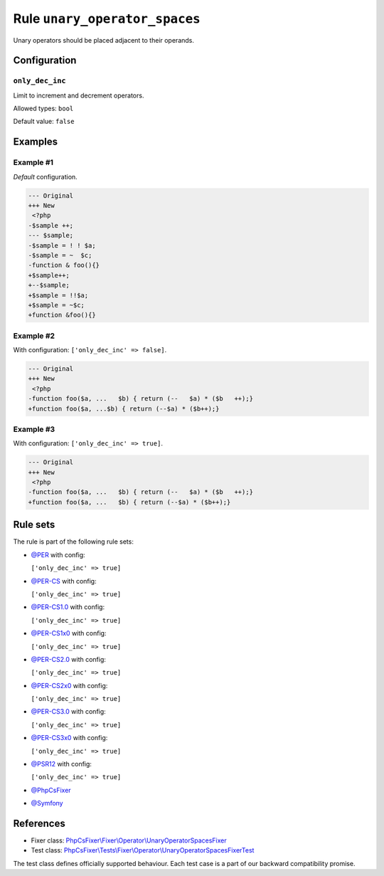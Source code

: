 ==============================
Rule ``unary_operator_spaces``
==============================

Unary operators should be placed adjacent to their operands.

Configuration
-------------

``only_dec_inc``
~~~~~~~~~~~~~~~~

Limit to increment and decrement operators.

Allowed types: ``bool``

Default value: ``false``

Examples
--------

Example #1
~~~~~~~~~~

*Default* configuration.

.. code-block:: diff

   --- Original
   +++ New
    <?php
   -$sample ++;
   --- $sample;
   -$sample = ! ! $a;
   -$sample = ~  $c;
   -function & foo(){}
   +$sample++;
   +--$sample;
   +$sample = !!$a;
   +$sample = ~$c;
   +function &foo(){}

Example #2
~~~~~~~~~~

With configuration: ``['only_dec_inc' => false]``.

.. code-block:: diff

   --- Original
   +++ New
    <?php
   -function foo($a, ...   $b) { return (--   $a) * ($b   ++);}
   +function foo($a, ...$b) { return (--$a) * ($b++);}

Example #3
~~~~~~~~~~

With configuration: ``['only_dec_inc' => true]``.

.. code-block:: diff

   --- Original
   +++ New
    <?php
   -function foo($a, ...   $b) { return (--   $a) * ($b   ++);}
   +function foo($a, ...   $b) { return (--$a) * ($b++);}

Rule sets
---------

The rule is part of the following rule sets:

- `@PER <./../../ruleSets/PER.rst>`_ with config:

  ``['only_dec_inc' => true]``

- `@PER-CS <./../../ruleSets/PER-CS.rst>`_ with config:

  ``['only_dec_inc' => true]``

- `@PER-CS1.0 <./../../ruleSets/PER-CS1.0.rst>`_ with config:

  ``['only_dec_inc' => true]``

- `@PER-CS1x0 <./../../ruleSets/PER-CS1x0.rst>`_ with config:

  ``['only_dec_inc' => true]``

- `@PER-CS2.0 <./../../ruleSets/PER-CS2.0.rst>`_ with config:

  ``['only_dec_inc' => true]``

- `@PER-CS2x0 <./../../ruleSets/PER-CS2x0.rst>`_ with config:

  ``['only_dec_inc' => true]``

- `@PER-CS3.0 <./../../ruleSets/PER-CS3.0.rst>`_ with config:

  ``['only_dec_inc' => true]``

- `@PER-CS3x0 <./../../ruleSets/PER-CS3x0.rst>`_ with config:

  ``['only_dec_inc' => true]``

- `@PSR12 <./../../ruleSets/PSR12.rst>`_ with config:

  ``['only_dec_inc' => true]``

- `@PhpCsFixer <./../../ruleSets/PhpCsFixer.rst>`_
- `@Symfony <./../../ruleSets/Symfony.rst>`_

References
----------

- Fixer class: `PhpCsFixer\\Fixer\\Operator\\UnaryOperatorSpacesFixer <./../../../src/Fixer/Operator/UnaryOperatorSpacesFixer.php>`_
- Test class: `PhpCsFixer\\Tests\\Fixer\\Operator\\UnaryOperatorSpacesFixerTest <./../../../tests/Fixer/Operator/UnaryOperatorSpacesFixerTest.php>`_

The test class defines officially supported behaviour. Each test case is a part of our backward compatibility promise.
